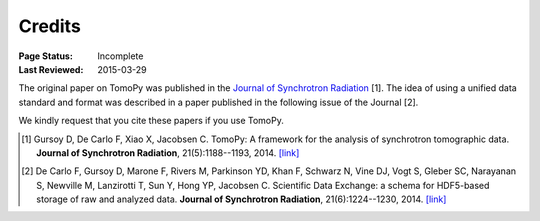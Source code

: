 =======
Credits
=======

:Page Status: Incomplete
:Last Reviewed: 2015-03-29


The original paper on TomoPy was published in the `Journal of Synchrotron 
Radiation <http://journals.iucr.org/s/>`_ [1]. The idea of 
using a unified data standard and format was described in a paper published 
in the following issue of the Journal [2]. 

We kindly request that you cite these papers if you use TomoPy.

.. [#] Gursoy D, De Carlo F, Xiao X, Jacobsen C.
   TomoPy: A framework for the analysis of synchrotron tomographic data. 
   **Journal of Synchrotron Radiation**, 21(5):1188--1193, 2014. `[link] <http://dx.doi.org/10.1107/S1600577514013939>`__

.. [#] De Carlo F, Gursoy D, Marone F, Rivers M, Parkinson YD, Khan F, Schwarz N, Vine DJ, Vogt S, Gleber SC, Narayanan S, Newville M, Lanzirotti T, Sun Y, Hong YP, Jacobsen C.
    Scientific Data Exchange: a schema for HDF5-based storage of raw and analyzed data. 
    **Journal of Synchrotron Radiation**, 21(6):1224--1230, 2014. `[link] <http://dx.doi.org/10.1107/S160057751401604X>`__
    